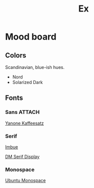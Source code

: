 #+title: Ex

* Mood board

[[./colors.png]]

** Colors
Scandinavian, blue-ish hues.
- Nord
- Solarized Dark
  
** Fonts
*** Sans                                                             :ATTACH:
:PROPERTIES:
:ID:       5d6ddfe9-5677-4956-90f7-9b533b265778
:END:
[[https://fonts.google.com/specimen/Yanone+Kaffeesatz][Yanone Kaffeesatz]]
[[attachment:_20230913_132520Screenshot 2023-09-13 at 1.25.17 PM.png]]

*** Serif

[[https://fonts.google.com/specimen/Imbue][Imbue]]
[[attachment:_20230913_132744Screenshot 2023-09-13 at 1.27.41 PM.png]]

[[https://fonts.google.com/specimen/DM+Serif+Display][DM Serif Display]]

*** Monospace

[[https://fonts.google.com/specimen/Ubuntu+Mono][Ubuntu Monospace]]
